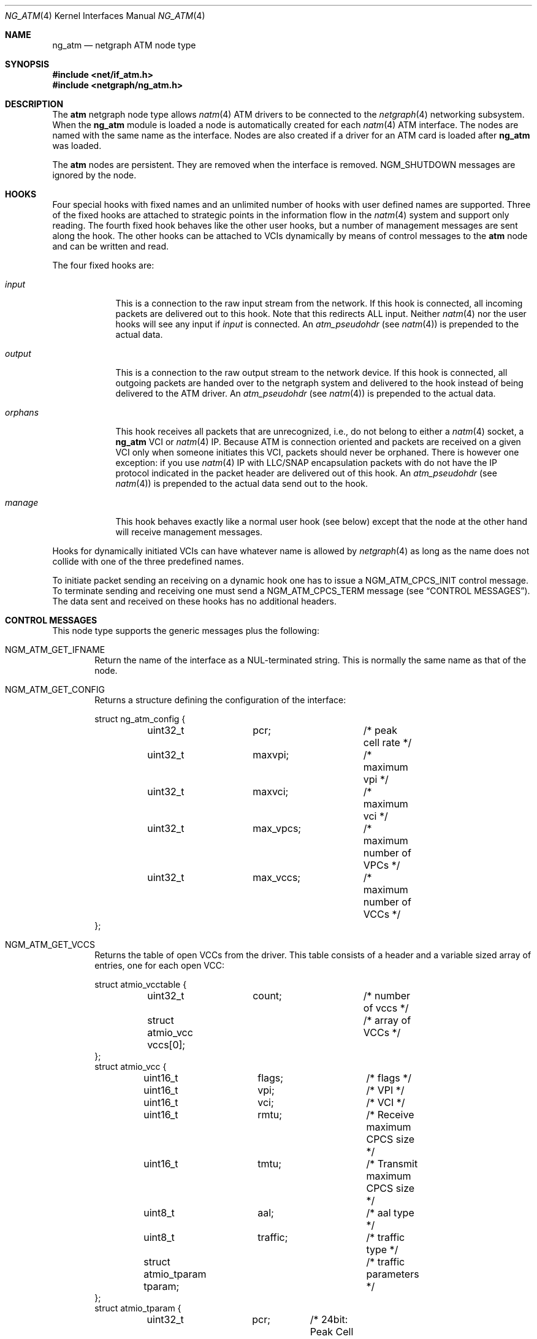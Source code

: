 .\"
.\" Copyright (c) 2001-2003
.\"	Fraunhofer Institute for Open Communication Systems (FhG Fokus).
.\" 	All rights reserved.
.\"
.\" Redistribution and use in source and binary forms, with or without
.\" modification, are permitted provided that the following conditions
.\" are met:
.\" 1. Redistributions of source code must retain the above copyright
.\"    notice, this list of conditions and the following disclaimer.
.\" 2. Redistributions in binary form must reproduce the above copyright
.\"    notice, this list of conditions and the following disclaimer in the
.\"    documentation and/or other materials provided with the distribution.
.\"
.\" THIS SOFTWARE IS PROVIDED BY THE AUTHOR AND CONTRIBUTORS ``AS IS'' AND
.\" ANY EXPRESS OR IMPLIED WARRANTIES, INCLUDING, BUT NOT LIMITED TO, THE
.\" IMPLIED WARRANTIES OF MERCHANTABILITY AND FITNESS FOR A PARTICULAR PURPOSE
.\" ARE DISCLAIMED.  IN NO EVENT SHALL THE AUTHOR OR CONTRIBUTORS BE LIABLE
.\" FOR ANY DIRECT, INDIRECT, INCIDENTAL, SPECIAL, EXEMPLARY, OR CONSEQUENTIAL
.\" DAMAGES (INCLUDING, BUT NOT LIMITED TO, PROCUREMENT OF SUBSTITUTE GOODS
.\" OR SERVICES; LOSS OF USE, DATA, OR PROFITS; OR BUSINESS INTERRUPTION)
.\" HOWEVER CAUSED AND ON ANY THEORY OF LIABILITY, WHETHER IN CONTRACT, STRICT
.\" LIABILITY, OR TORT (INCLUDING NEGLIGENCE OR OTHERWISE) ARISING IN ANY WAY
.\" OUT OF THE USE OF THIS SOFTWARE, EVEN IF ADVISED OF THE POSSIBILITY OF
.\" SUCH DAMAGE.
.\"
.\" Author: Hartmut Brandt <harti@FreeBSD.org>
.\"
.\" $FreeBSD$
.\"
.\" ng_atm(4) man page
.\"
.Dd June 24, 2003
.Dt NG_ATM 4
.Os
.Sh NAME
.Nm ng_atm
.Nd netgraph ATM node type
.Sh SYNOPSIS
.In net/if_atm.h
.In netgraph/ng_atm.h
.Sh DESCRIPTION
The
.Nm atm
netgraph node type allows
.Xr natm 4
ATM drivers to be connected to the
.Xr netgraph 4
networking subsystem.
When the
.Nm
module is loaded a node is automatically created for each
.Xr natm 4
ATM interface.
The nodes are named with the same name as the
interface.
Nodes are also created if a driver for an ATM
card is loaded after
.Nm
was loaded.
.Pp
The
.Nm atm
nodes are persistent.
They are removed when the interface is removed.
.Dv NGM_SHUTDOWN
messages are ignored by the node.
.Sh HOOKS
Four special hooks with fixed names and an unlimited number of hooks with user
defined names are supported.
Three of the fixed hooks are attached to
strategic points in the information flow in the
.Xr natm 4
system and support only reading.
The fourth fixed hook behaves like the other
user hooks, but a number of management messages are sent along the hook.
The other hooks can be attached to VCIs dynamically by means of
control messages to the
.Nm atm
node and can be written and read.
.Pp
The four fixed hooks are:
.Bl -tag -width ".Va orphans"
.It Va input
This is a connection to the raw input stream from the network.
If this hook is connected, all incoming packets are delivered out to
this hook.
Note that this redirects ALL input.
Neither
.Xr natm 4
nor the user hooks will see any input if
.Va input
is connected.
An
.Vt atm_pseudohdr
(see
.Xr natm 4 )
is prepended to the actual data.
.It Va output
This is a connection to the raw output stream to the network device.
If this hook is connected, all outgoing packets are handed over to
the netgraph system and delivered to the hook instead of being delivered
to the ATM driver.
An
.Vt atm_pseudohdr
(see
.Xr natm 4 )
is prepended to the actual data.
.It Va orphans
This hook receives all packets that are unrecognized, i.e., do not belong to
either a
.Xr natm 4
socket, a
.Nm
VCI or
.Xr natm 4
IP.
Because ATM is connection oriented and packets are received on a given VCI only
when someone initiates this VCI, packets should never be orphaned.
There is
however one exception: if you use
.Xr natm 4
IP with LLC/SNAP encapsulation packets with do not have the IP protocol
indicated in the packet header are delivered out of this hook.
An
.Vt atm_pseudohdr
(see
.Xr natm 4 )
is prepended to the actual data send out to the hook.
.It Va manage
This hook behaves exactly like a normal user hook (see below) except that
the node at the other hand will receive management messages.
.El
.Pp
Hooks for dynamically initiated VCIs can have whatever name is allowed by
.Xr netgraph 4
as long as the name does not collide with one of the three predefined names.
.Pp
To initiate packet sending an receiving on a dynamic hook one has to issue
a
.Dv NGM_ATM_CPCS_INIT
control message.
To terminate sending and receiving one must send a
.Dv NGM_ATM_CPCS_TERM
message (see
.Sx CONTROL MESSAGES ) .
The data sent and received on these hooks has no additional
headers.
.Sh CONTROL MESSAGES
This node type supports the generic messages plus the following:
.Bl -tag -width 4n
.It Dv NGM_ATM_GET_IFNAME
Return the name of the interface as a
.Dv NUL Ns
-terminated string.
This is normally the same name as that of the node.
.It Dv NGM_ATM_GET_CONFIG
Returns a structure defining the configuration of the interface:
.Bd -literal
struct ng_atm_config {
	uint32_t	pcr;		/* peak cell rate */
	uint32_t	maxvpi;		/* maximum vpi */
	uint32_t	maxvci;		/* maximum vci */
	uint32_t	max_vpcs;	/* maximum number of VPCs */
	uint32_t	max_vccs;	/* maximum number of VCCs */
};
.Ed
.It Dv NGM_ATM_GET_VCCS
Returns the table of open VCCs from the driver.
This table consists of
a header and a variable sized array of entries, one for each open VCC:
.Bd -literal
struct atmio_vcctable {
	uint32_t	count;		/* number of vccs */
	struct atmio_vcc vccs[0];	/* array of VCCs */
};
struct atmio_vcc {
	uint16_t	flags;		/* flags */
	uint16_t	vpi;		/* VPI */
	uint16_t	vci;		/* VCI */
	uint16_t	rmtu;		/* Receive maximum CPCS size */
	uint16_t	tmtu;		/* Transmit maximum CPCS size */
	uint8_t		aal;		/* aal type */
	uint8_t		traffic;	/* traffic type */
	struct atmio_tparam tparam;	/* traffic parameters */
};
struct atmio_tparam {
	uint32_t	pcr;	/* 24bit: Peak Cell Rate */
	uint32_t	scr;	/* 24bit: VBR Sustainable Cell Rate */
	uint32_t	mbs;	/* 24bit: VBR Maximum burst size */
	uint32_t	mcr;	/* 24bit: MCR */
	uint32_t	icr;	/* 24bit: ABR ICR */
	uint32_t	tbe;	/* 24bit: ABR TBE (1...2^24-1) */
	uint8_t		nrm;	/*  3bit: ABR Nrm */
	uint8_t		trm;	/*  3bit: ABR Trm */
	uint16_t	adtf;	/* 10bit: ABR ADTF */
	uint8_t		rif;	/*  4bit: ABR RIF */
	uint8_t		rdf;	/*  4bit: ABR RDF */
	uint8_t		cdf;	/*  3bit: ABR CDF */
};
.Ed
.Pp
Note that this is the driver's table, so all VCCs opened via
.Xr natm 4
sockets and IP are also shown.
They can, however, be distinguished by
their flags.
The
.Va flags
field contains the following flags:
.Pp
.Bl -tag -width ".Dv ATM_PH_LLCSNAP" -offset indent -compact
.It Dv ATM_PH_AAL5
use AAL5 instead of AAL0
.It Dv ATM_PH_LLCSNAP
if AAL5 use LLC SNAP encapsulation
.It Dv ATM_FLAG_NG
this is a netgraph VCC
.It Dv ATM_FLAG_HARP
this is a HARP VCC
.It Dv ATM_FLAG_NORX
transmit only VCC
.It Dv ATM_FLAG_NOTX
receive only VCC
.It Dv ATMIO_FLAG_PVC
treat channel as a PVC
.El
.Pp
If the
.Dv ATM_FLAG_NG
flag is set, then
.Va traffic
and
.Va tparam
contain meaningful information.
.Pp
The
.Va aal
field
contains one of the following values:
.Pp
.Bl -tag -width ".Dv ATM_PH_LLCSNAP" -offset indent -compact
.It Dv ATMIO_AAL_0
AAL 0 (raw cells)
.It Dv ATMIO_AAL_34
AAL 3 or AAL 4
.It Dv ATMIO_AAL_5
AAL 5
.It Dv ATMIO_AAL_RAW
device specific raw cells
.El
.Pp
The
.Va traffic
field
can have one of the following values (not all drivers support
all traffic types however):
.Pp
.Bl -tag -width ".Dv ATM_PH_LLCSNAP" -offset indent -compact
.It Dv ATMIO_TRAFFIC_UBR
.It Dv ATMIO_TRAFFIC_CBR
.It Dv ATMIO_TRAFFIC_ABR
.It Dv ATMIO_TRAFFIC_VBR
.El
.It Dv NGM_ATM_CPCS_INIT
Initialize a VCC for sending and receiving.
The argument is a structure:
.Bd -literal
struct ng_atm_cpcs_init {
	char		name[NG_HOOKSIZ];
	uint32_t	flags;		/* flags. (if_natmio.h) */
	uint16_t	vci;		/* VCI to open */
	uint16_t	vpi;		/* VPI to open */
	uint16_t	rmtu;		/* receive maximum PDU */
	uint16_t	tmtu;		/* transmit maximum PDU */
	uint8_t		aal;		/* AAL type (if_natmio.h) */
	uint8_t		traffic;	/* traffic type (if_natmio.h) */
	uint32_t	pcr;		/* Peak cell rate */
	uint32_t	scr;		/* Sustainable cell rate */
	uint32_t	mbs;		/* Maximum burst size */
	uint32_t	mcr;		/* Minimum cell rate */
	uint32_t	icr;		/* ABR: Initial cell rate */
	uint32_t	tbe;		/* ABR: Transmit buffer exposure */
	uint8_t		nrm;		/* ABR: Nrm */
	uint8_t		trm;		/* ABR: Trm */
	uint16_t	adtf;		/* ABR: ADTF */
	uint8_t		rif;		/* ABR: RIF */
	uint8_t		rdf;		/* ABR: RDF */
	uint8_t		cdf;		/* ABR: CDF */
};
.Ed
.Pp
The
.Va name
field
is the name of the hook for which sending and receiving should be enabled.
This hook must already be connected.
The
.Va vpi
and
.Va vci
fields
are the respective VPI and VCI values to use for the ATM cells.
They must be
within the range, given by the
.Va maxvpi
and
.Va maxvci
fields of the
.Vt ng_atm_config
structure.
The
.Va flags
field
contains the flags (see above) and the other fields describe the
type of traffic.
.It Dv NGM_ATM_CPCS_TERM
Stop sending and receiving on the indicated hook.
The argument is a
.Bd -literal
struct ng_atm_cpcs_term {
	char		name[NG_HOOKSIZ];
};
.Ed
.El
.Sh MANAGEMENT MESSAGES
If the
.Va manage
hook is connected, certain messages are sent along the hook.
They are
received by the peer node with a cookie of
.Dv NG_ATM_COOKIE .
.Bl -tag -width 4n
.It Dv NGM_ATM_CARRIER_CHANGE
The carrier state of the ATM physical interface has changed.
The message has the following structure:
.Bd -literal
struct ng_atm_carrier_change {
	uint32_t	node;
	uint32_t	state;
};
.Ed
.Pp
The
.Va node
field
is the node ID of the ATM node.
This can be used by the managing entity
(for example
.Xr ilmid 8 )
to manage several interfaces at the same time through the same node.
The
.Va state
field is 1 if the carrier was detected, and 0 if it was lost.
.It Dv NGM_ATM_VCC_CHANGE
A permanent VCC has been added, deleted or changed.
This is used by
.Xr ilmid 8
to generate the appropriate ILMI traps.
The structure of the message is:
.Bd -literal
struct ng_atm_vcc_change {
	uint32_t	node;
	uint16_t	vci;
	uint8_t		vpi;
	uint8_t		state;
};
.Ed
Where
.Va state
is 0 if the PVC was deleted, and 1 if it was added or modified.
.El
.Sh FLOW CONTROL
If the hardware driver supports it, the node can emit flow control messages
along a user hook.
The format of these messages is described in
.In netgraph/ng_message.h .
The
.Nm atm
node may generate
.Dv NGM_HIGH_WATER_PASSED
and
.Dv NGM_LOW_WATER_PASSED
messages.
The first one indicates that the hardware driver has stopped output
on the channel and drops new packets, the second one reports that
output was reenabled.
Currently, the structures are not filled with
information.
.Sh SHUTDOWN
The nodes are persistent as long as the corresponding interface exists.
Upon receipt of a
.Dv NGM_SHUTDOWN
messages, all hooks are disconnected and the node is reinitialized.
All
VCCs opened via
.Xr netgraph 4
are closed.
When the ATM interface is unloaded,
the node disappears.
If the node is compiled with
.Dv NGATM_DEBUG
there is a sysctl
.Va net.graph.atm.allow_shutdown
which, when set to a non-zero value, allows the nodes to shut down.
Note that this is intended for development only and may lead to kernel
panics if set.
.Sh SEE ALSO
.Xr natm 4 ,
.Xr netgraph 4 ,
.Xr ng_ether 4 ,
.Xr ngctl 8
.Sh AUTHORS
.An Harti Brandt Aq harti@FreeBSD.org
